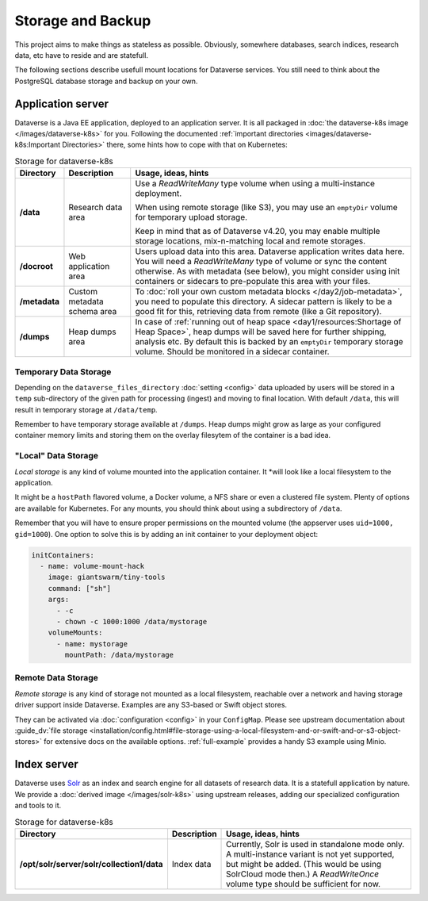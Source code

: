 ==================
Storage and Backup
==================

This project aims to make things as stateless as possible. Obviously, somewhere
databases, search indices, research data, etc have to reside and are statefull.

The following sections describe usefull mount locations for Dataverse services.
You still need to think about the PostgreSQL database storage and backup on your own.

Application server
------------------

Dataverse is a Java EE application, deployed to an application server.
It is all packaged in :doc:`the dataverse-k8s image </images/dataverse-k8s>` for
you. Following the documented :ref:`important directories <images/dataverse-k8s:Important Directories>`
there, some hints how to cope with that on Kubernetes:

.. list-table:: Storage for dataverse-k8s
  :widths: 10 17 73
  :header-rows: 1

  * - Directory
    - Description
    - Usage, ideas, hints

  * - **/data**
    - Research data area
    - Use a *ReadWriteMany* type volume when using a multi-instance deployment.

      When using remote storage (like S3), you may use an ``emptyDir`` volume
      for temporary upload storage.

      Keep in mind that as of Dataverse v4.20, you may enable multiple storage
      locations, mix-n-matching local and remote storages.
  * - **/docroot**
    - Web application area
    - Users upload data into this area. Dataverse application writes data here.
      You will need a *ReadWriteMany* type of volume or sync the content otherwise.
      As with metadata (see below), you might consider using init containers or
      sidecars to pre-populate this area with your files.

  * - **/metadata**
    - Custom metadata schema area
    - To :doc:`roll your own custom metadata blocks </day2/job-metadata>`,
      you need to populate this directory. A sidecar pattern is likely to be a
      good fit for this, retrieving data from remote (like a Git repository).

  * - **/dumps**
    - Heap dumps area
    - In case of :ref:`running out of heap space <day1/resources:Shortage of Heap Space>`,
      heap dumps will be saved here for further shipping, analysis etc.
      By default this is backed by an ``emptyDir`` temporary storage volume.
      Should be monitored in a sidecar container.

Temporary Data Storage
^^^^^^^^^^^^^^^^^^^^^^
Depending on the ``dataverse_files_directory`` :doc:`setting <config>` data
uploaded by users will be stored  in a ``temp`` sub-directory of the given
path for processing (ingest) and moving to final location. With default
``/data``, this will result in temporary storage at ``/data/temp``.

Remember to have temporary storage available at ``/dumps``. Heap dumps
might grow as large as your configured container memory limits and storing
them on the overlay filesytem of the container is a bad idea.

"Local" Data Storage
^^^^^^^^^^^^^^^^^^^^
*Local storage* is any kind of volume mounted into the application container. It
*will look like a local filesystem to the application.

It might be a ``hostPath`` flavored volume, a Docker volume, a NFS share or even
a clustered file system. Plenty of options are available for Kubernetes.
For any mounts, you should think about using a subdirectory of ``/data``.

Remember that you will have to ensure proper permissions on the mounted volume
(the appserver uses ``uid=1000, gid=1000``). One option to solve this is by
adding an init container to your deployment object:

.. code-block:: yaml

  initContainers:
    - name: volume-mount-hack
      image: giantswarm/tiny-tools
      command: ["sh"]
      args:
        - -c
        - chown -c 1000:1000 /data/mystorage
      volumeMounts:
        - name: mystorage
          mountPath: /data/mystorage


Remote Data Storage
^^^^^^^^^^^^^^^^^^^
*Remote storage* is any kind of storage not mounted as a local filesystem,
reachable over a network and having storage driver support inside Dataverse.
Examples are any S3-based or Swift object stores.

They can be activated via :doc:`configuration <config>` in your ``ConfigMap``.
Please see upstream documentation about
:guide_dv:`file storage <installation/config.html#file-storage-using-a-local-filesystem-and-or-swift-and-or-s3-object-stores>`
for extensive docs on the available options. :ref:`full-example` provides
a handy S3 example using Minio.

Index server
------------

Dataverse uses `Solr <https://lucene.apache.org/solr/>`_ as an index and search
engine for all datasets of research data. It is a statefull application by nature.
We provide a :doc:`derived image </images/solr-k8s>` using upstream releases, adding our specialized
configuration and tools to it.

.. list-table:: Storage for dataverse-k8s
  :widths: auto
  :header-rows: 1

  * - Directory
    - Description
    - Usage, ideas, hints
  * - **/opt/solr/server/solr/collection1/data**
    - Index data
    - Currently, Solr is used in standalone mode only. A multi-instance variant
      is not yet supported, but might be added. (This would be using SolrCloud mode then.)
      A *ReadWriteOnce* volume type should be sufficient for now.
